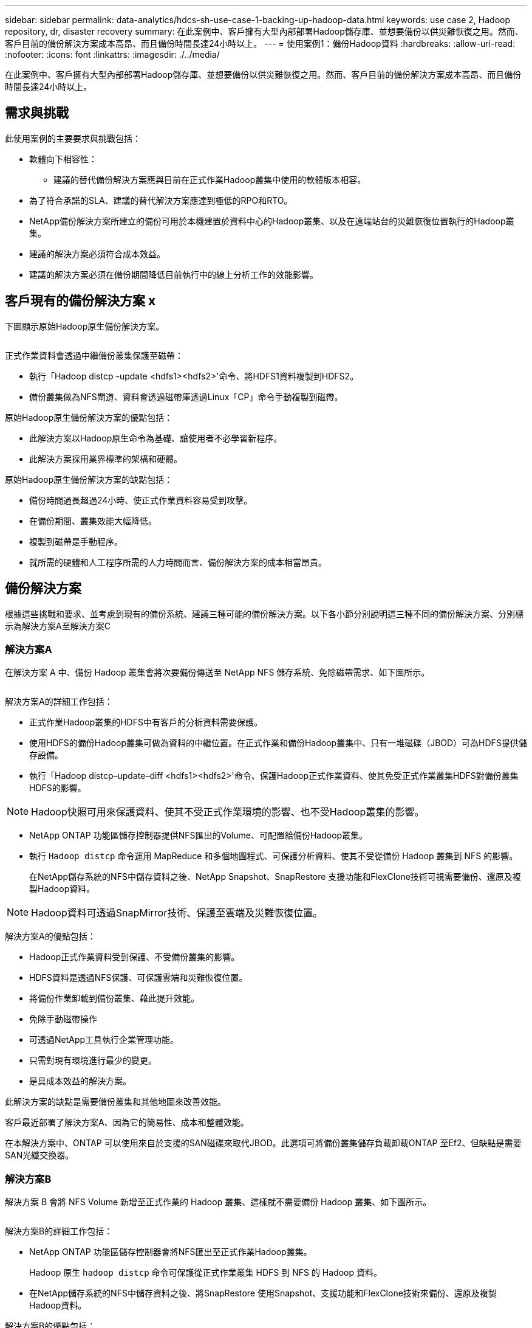 ---
sidebar: sidebar 
permalink: data-analytics/hdcs-sh-use-case-1-backing-up-hadoop-data.html 
keywords: use case 2, Hadoop repository, dr, disaster recovery 
summary: 在此案例中、客戶擁有大型內部部署Hadoop儲存庫、並想要備份以供災難恢復之用。然而、客戶目前的備份解決方案成本高昂、而且備份時間長達24小時以上。 
---
= 使用案例1：備份Hadoop資料
:hardbreaks:
:allow-uri-read: 
:nofooter: 
:icons: font
:linkattrs: 
:imagesdir: ./../media/


[role="lead"]
在此案例中、客戶擁有大型內部部署Hadoop儲存庫、並想要備份以供災難恢復之用。然而、客戶目前的備份解決方案成本高昂、而且備份時間長達24小時以上。



== 需求與挑戰

此使用案例的主要要求與挑戰包括：

* 軟體向下相容性：
+
** 建議的替代備份解決方案應與目前在正式作業Hadoop叢集中使用的軟體版本相容。


* 為了符合承諾的SLA、建議的替代解決方案應達到極低的RPO和RTO。
* NetApp備份解決方案所建立的備份可用於本機建置於資料中心的Hadoop叢集、以及在遠端站台的災難恢復位置執行的Hadoop叢集。
* 建議的解決方案必須符合成本效益。
* 建議的解決方案必須在備份期間降低目前執行中的線上分析工作的效能影響。




== 客戶現有的備份解決方案 x

下圖顯示原始Hadoop原生備份解決方案。

image:hdcs-sh-image5.png[""]

正式作業資料會透過中繼備份叢集保護至磁帶：

* 執行「Hadoop distcp -update <hdfs1><hdfs2>'命令、將HDFS1資料複製到HDFS2。
* 備份叢集做為NFS閘道、資料會透過磁帶庫透過Linux「CP」命令手動複製到磁帶。


原始Hadoop原生備份解決方案的優點包括：

* 此解決方案以Hadoop原生命令為基礎、讓使用者不必學習新程序。
* 此解決方案採用業界標準的架構和硬體。


原始Hadoop原生備份解決方案的缺點包括：

* 備份時間過長超過24小時、使正式作業資料容易受到攻擊。
* 在備份期間、叢集效能大幅降低。
* 複製到磁帶是手動程序。
* 就所需的硬體和人工程序所需的人力時間而言、備份解決方案的成本相當昂貴。




== 備份解決方案

根據這些挑戰和要求、並考慮到現有的備份系統、建議三種可能的備份解決方案。以下各小節分別說明這三種不同的備份解決方案、分別標示為解決方案A至解決方案C



=== 解決方案A

在解決方案 A 中、備份 Hadoop 叢集會將次要備份傳送至 NetApp NFS 儲存系統、免除磁帶需求、如下圖所示。

image:hdcs-sh-image6.png[""]

解決方案A的詳細工作包括：

* 正式作業Hadoop叢集的HDFS中有客戶的分析資料需要保護。
* 使用HDFS的備份Hadoop叢集可做為資料的中繼位置。在正式作業和備份Hadoop叢集中、只有一堆磁碟（JBOD）可為HDFS提供儲存設備。
* 執行「Hadoop distcp–update–diff <hdfs1><hdfs2>'命令、保護Hadoop正式作業資料、使其免受正式作業叢集HDFS對備份叢集HDFS的影響。



NOTE: Hadoop快照可用來保護資料、使其不受正式作業環境的影響、也不受Hadoop叢集的影響。

* NetApp ONTAP 功能區儲存控制器提供NFS匯出的Volume、可配置給備份Hadoop叢集。
* 執行 `Hadoop distcp` 命令運用 MapReduce 和多個地圖程式、可保護分析資料、使其不受從備份 Hadoop 叢集到 NFS 的影響。
+
在NetApp儲存系統的NFS中儲存資料之後、NetApp Snapshot、SnapRestore 支援功能和FlexClone技術可視需要備份、還原及複製Hadoop資料。




NOTE: Hadoop資料可透過SnapMirror技術、保護至雲端及災難恢復位置。

解決方案A的優點包括：

* Hadoop正式作業資料受到保護、不受備份叢集的影響。
* HDFS資料是透過NFS保護、可保護雲端和災難恢復位置。
* 將備份作業卸載到備份叢集、藉此提升效能。
* 免除手動磁帶操作
* 可透過NetApp工具執行企業管理功能。
* 只需對現有環境進行最少的變更。
* 是具成本效益的解決方案。


此解決方案的缺點是需要備份叢集和其他地圖來改善效能。

客戶最近部署了解決方案A、因為它的簡易性、成本和整體效能。

在本解決方案中、ONTAP 可以使用來自於支援的SAN磁碟來取代JBOD。此選項可將備份叢集儲存負載卸載ONTAP 至Ef2、但缺點是需要SAN光纖交換器。



=== 解決方案B

解決方案 B 會將 NFS Volume 新增至正式作業的 Hadoop 叢集、這樣就不需要備份 Hadoop 叢集、如下圖所示。

image:hdcs-sh-image7.png[""]

解決方案B的詳細工作包括：

* NetApp ONTAP 功能區儲存控制器會將NFS匯出至正式作業Hadoop叢集。
+
Hadoop 原生 `hadoop distcp` 命令可保護從正式作業叢集 HDFS 到 NFS 的 Hadoop 資料。

* 在NetApp儲存系統的NFS中儲存資料之後、將SnapRestore 使用Snapshot、支援功能和FlexClone技術來備份、還原及複製Hadoop資料。


解決方案B的優點包括：

* 正式作業叢集已針對備份解決方案進行稍微修改、以簡化實作並降低額外的基礎架構成本。
* 不需要備份作業的備份叢集。
* HDFS正式作業資料在轉換為NFS資料時受到保護。
* 此解決方案可透過NetApp工具提供企業管理功能。


此解決方案的缺點在於它是在正式作業叢集中實作的、這可能會在正式作業叢集中新增額外的系統管理員工作。



=== 解決方案C

在解決方案C中、NetApp SAN磁碟區會直接配置給HDFS儲存設備的Hadoop正式作業叢集、如下圖所示。

image:hdcs-sh-image8.png[""]

解決方案C的詳細步驟包括：

* NetApp ONTAP 支援SAN儲存設備是在正式作業的Hadoop叢集上配置、以供HDFS資料儲存使用。
* NetApp Snapshot與SnapMirror技術可用來備份來自正式作業Hadoop叢集的HDFS資料。
* 在Snapshot複本備份程序期間、Hadoop / Spark叢集的正式作業效能不會受到影響、因為備份是在儲存層。



NOTE: Snapshot技術提供的備份、無論資料大小為何、都能在數秒內完成。

解決方案C的優點包括：

* 使用Snapshot技術可以建立節省空間的備份。
* 可透過NetApp工具執行企業管理功能。

